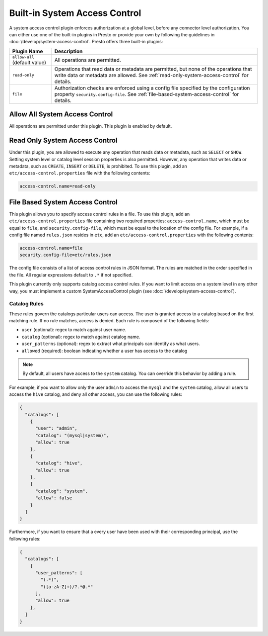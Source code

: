==============================
Built-in System Access Control
==============================

A system access control plugin enforces authorization at a global level,
before any connector level authorization. You can either use one of the built-in
plugins in Presto or provide your own by following the guidelines in
:doc:`/develop/system-access-control`. Presto offers three built-in plugins:

================================================== ============================================================
Plugin Name                                        Description
================================================== ============================================================
``allow-all`` (default value)                      All operations are permitted.

``read-only``                                      Operations that read data or metadata are permitted, but
                                                   none of the operations that write data or metadata are
                                                   allowed. See :ref:`read-only-system-access-control` for
                                                   details.

``file``                                           Authorization checks are enforced using a config file
                                                   specified by the configuration property ``security.config-file``.
                                                   See :ref:`file-based-system-access-control` for details.
================================================== ============================================================

Allow All System Access Control
===============================

All operations are permitted under this plugin. This plugin is enabled by default.

.. _read-only-system-access-control:

Read Only System Access Control
===============================

Under this plugin, you are allowed to execute any operation that reads data or
metadata, such as ``SELECT`` or ``SHOW``. Setting system level or catalog level
session properties is also permitted. However, any operation that writes data or
metadata, such as ``CREATE``, ``INSERT`` or ``DELETE``, is prohibited.
To use this plugin, add an ``etc/access-control.properties``
file with the following contents:

.. code-block:: none

   access-control.name=read-only

.. _file-based-system-access-control:

File Based System Access Control
================================

This plugin allows you to specify access control rules in a file. To use this
plugin, add an ``etc/access-control.properties`` file containing two required
properties: ``access-control.name``, which must be equal to ``file``, and
``security.config-file``, which must be equal to the location of the config file.
For example, if a config file named ``rules.json``
resides in ``etc``, add an ``etc/access-control.properties`` with the following
contents:

.. code-block:: none

   access-control.name=file
   security.config-file=etc/rules.json

The config file consists of a list of access control rules in JSON format. The
rules are matched in the order specified in the file. All
regular expressions default to ``.*`` if not specified.

This plugin currently only supports catalog access control rules. If you want
to limit access on a system level in any other way, you must implement a custom
SystemAccessControl plugin (see :doc:`/develop/system-access-control`).

Catalog Rules
-------------

These rules govern the catalogs particular users can access. The user is
granted access to a catalog based on the first matching rule. If no rule
matches, access is denied. Each rule is composed of the following fields:

* ``user`` (optional): regex to match against user name.
* ``catalog`` (optional): regex to match against catalog name.
* ``user_patterns`` (optional): regex to extract what principals can identify as what users.
* ``allowed`` (required): boolean indicating whether a user has access to the catalog

.. note::

    By default, all users have access to the ``system`` catalog. You can
    override this behavior by adding a rule.

For example, if you want to allow only the user ``admin`` to access the
``mysql`` and the ``system`` catalog, allow all users to access the ``hive``
catalog, and deny all other access, you can use the following rules:

.. code-block:: json

    {
      "catalogs": [
        {
          "user": "admin",
          "catalog": "(mysql|system)",
          "allow": true
        },
        {
          "catalog": "hive",
          "allow": true
        },
        {
          "catalog": "system",
          "allow": false
        }
      ]
    }

Furthermore, if you want to ensure that a every user have been used with their
corresponding principal, use the following rules:

.. code-block:: json

    {
      "catalogs": [
        {
          "user_patterns": [
            "(.*)",
            "([a-zA-Z]+)/?.*@.*"
          ],
          "allow": true
        },
      ]
    }
